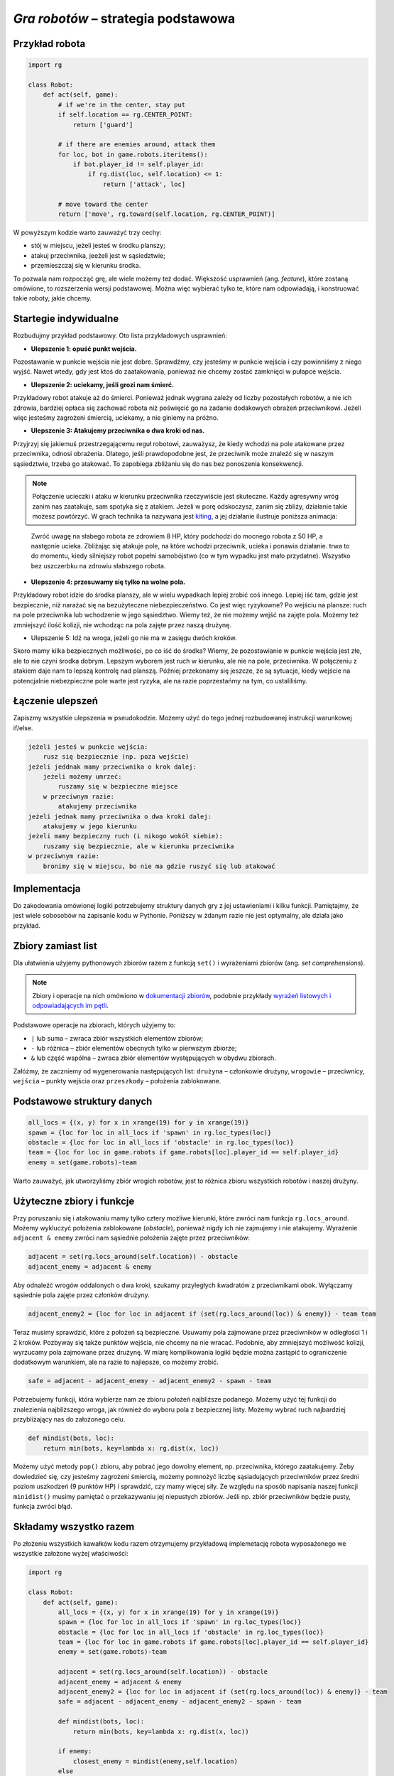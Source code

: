 *Gra robotów* – strategia podstawowa
####################################

Przykład robota
*****************

.. code-block:: python

    import rg

    class Robot:
        def act(self, game):
            # if we're in the center, stay put
            if self.location == rg.CENTER_POINT:
                return ['guard']

            # if there are enemies around, attack them
            for loc, bot in game.robots.iteritems():
                if bot.player_id != self.player_id:
                    if rg.dist(loc, self.location) <= 1:
                        return ['attack', loc]

            # move toward the center
            return ['move', rg.toward(self.location, rg.CENTER_POINT)]

W powyższym kodzie warto zauważyć trzy cechy:

* stój w miejscu, jeżeli jesteś w środku planszy;
* atakuj przeciwnika, jeeżeli jest w sąsiedztwie;
* przemieszczaj się w kierunku środka.

To pozwala nam rozpocząć grę, ale wiele możemy też dodać. Większość usprawnień (ang. *feature*),
które zostaną omówione, to rozszerzenia wersji podstawowej. Można więc wybierać
tylko te, które nam odpowiadają, i konstruować takie roboty, jakie chcemy.

Startegie indywidualne
***********************

Rozbudujmy przykład podstawowy. Oto lista przykładowych usprawnień:

* **Ulepszenie 1: opuść punkt wejścia.**

Pozostawanie w punkcie wejścia nie jest dobre. Sprawdźmy, czy jesteśmy
w punkcie wejścia i czy powinniśmy z niego wyjść. Nawet wtedy, gdy jest
ktoś do zaatakowania, ponieważ nie chcemy zostać zamknięci w pułapce wejścia.

* **Ulepszenie 2: uciekamy, jeśli grozi nam śmierć.**

Przykładowy robot atakuje aż do śmierci. Ponieważ jednak wygrana zależy od
liczby pozostałych robotów, a nie ich zdrowia, bardziej opłaca się zachować
robota niż poświęcić go na zadanie dodakowych obrażeń przeciwnikowi. Jeżeli
więc jesteśmy zagrożeni śmiercią, uciekamy, a nie giniemy na próżno.

* **Ulepszenie 3: Atakujemy przeciwnika o dwa kroki od nas.**

Przyjrzyj się jakiemuś przestrzegającemu reguł robotowi, zauważysz, że kiedy wchodzi na pole
atakowane przez przeciwnika, odnosi obrażenia. Dlatego, jeśli prawdopodobne jest,
że przeciwnik może znaleźć się w naszym sąsiedztwie, trzeba go atakować. To zapobiega
zbliżaniu się do nas bez ponoszenia konsekwencji.


.. note::

    Połączenie ucieczki i ataku w kierunku przeciwnika rzeczywiście jest skuteczne.
    Każdy agresywny wróg zanim nas zaatakuje, sam spotyka się z atakiem.
    Jeżeli w porę odskoczysz, zanim się zbliży, działanie takie możesz powtórzyć.
    W grach technika ta nazywana jest `kiting <http://gaming.stackexchange.com/questions/18903/what-is-kiting>`_,
    a jej działanie ilustruje poniższa animacja:

.. figure:: img/kiting.gif

    Zwróć uwagę na słabego robota ze zdrowiem 8 HP, który podchodzi do mocnego robota
    z 50 HP, a następnie ucieka. Zbliżając się atakuje pole, na które wchodzi przeciwnik,
    ucieka i ponawia działanie. trwa to do momentu, kiedy silniejszy robot popełni samobójstwo
    (co w tym wypadku jest mało przydatne). Wszystko bez uszczerbku na zdrowiu słabszego
    robota.

* **Ulepszenie 4: przesuwamy się tylko na wolne pola.**

Przykładowy robot idzie do środka planszy, ale w wielu wypadkach lepiej zrobić
coś innego. Lepiej iść tam, gdzie jest bezpiecznie, niż narażać się na
bezużyteczne niebezpieczeństwo. Co jest więc ryzykowne? Po wejściu na plansze:
ruch na pole przeciwnika lub wchodzenie w jego sąsiedztwo. Wiemy też, że
nie możemy wejść na zajęte pola. Możemy też zmniejszyć ilość kolizji,
nie wchodząc na pola zajęte przez naszą drużynę.

* Ulepszenie 5: Idź na wroga, jeżeli go nie ma w zasięgu dwóch kroków.

Skoro mamy kilka bezpiecznych możliwości, po co iść do środka? Wiemy, że
pozostawianie w punkcie wejścia jest złe, ale to nie czyni środka dobrym.
Lepszym wyborem jest ruch w kierunku, ale nie na pole, przeciwnika.
W połączeniu z atakiem daje nam to lepszą kontrolę nad planszą.
Później przekonamy się jeszcze, że są sytuacje, kiedy wejście na
potencjalnie niebezpieczne pole warte jest ryzyka, ale na razie poprzestańmy
na tym, co ustaliliśmy.


Łączenie ulepszeń
*******************

Zapiszmy wszystkie ulepszenia w pseudokodzie. Możemy użyć do tego jednej
rozbudowanej instrukcji warunkowej if/else.

.. code-block:: python

    jeżeli jesteś w punkcie wejścia:
        rusz się bezpiecznie (np. poza wejście)
    jeżeli jeddnak mamy przeciwnika o krok dalej:
        jeżeli możemy umrzeć:
            ruszamy się w bezpieczne miejsce
        w przeciwnym razie:
            atakujemy przeciwnika
    jeżeli jednak mamy przeciwnika o dwa kroki dalej:
        atakujemy w jego kierunku
    jeżeli mamy bezpieczny ruch (i nikogo wokół siebie):
        ruszamy się bezpiecznie, ale w kierunku przeciwnika
    w przeciwnym razie:
        bronimy się w miejscu, bo nie ma gdzie ruszyć się lub atakować

Implementacja
****************

Do zakodowania omówionej logiki potrzebujemy struktury danych gry z jej
ustawieniami i kilku funkcji. Pamiętajmy, że jest wiele sobosobów na zapisanie
kodu w Pythonie. Poniższy w żdanym razie nie jest optymalny, ale działa
jako przykład.

Zbiory zamiast list
********************

Dla ułatwienia użyjemy pythonowych zbiorów razem z funkcją ``set()``
i wyrażeniami zbiorów (ang. *set comprehensions*).

.. note::

    Zbiory i operacje na nich omówiono w `dokumentacji zbiorów <https://docs.python.org/2/library/sets.html>`_,
    podobnie przykłady `wyrażeń listowych i odpowiadających im pętli <https://docs.python.org/2/tutorial/datastructures.html#list-comprehensions>`_.

Podstawowe operacje na zbiorach, których użyjemy to:

* ``|`` lub suma – zwraca zbiór wszystkich elementów zbiorów;
* ``-`` lub różnica – zbiór elementów obecnych tylko w pierwszym zbiorze;
* ``&`` lub część wspólna – zwraca zbiór elementów występujących w obydwu zbiorach.

Załóżmy, że zaczniemy od wygenerowania następujących list:
``drużyna`` – członkowie drużyny, ``wrogowie`` – przeciwnicy,
``wejścia`` – punkty wejścia oraz ``przeszkody`` – położenia zablokowane.

Podstawowe struktury danych
****************************

.. code-block:: python

    all_locs = {(x, y) for x in xrange(19) for y in xrange(19)}
    spawn = {loc for loc in all_locs if 'spawn' in rg.loc_types(loc)}
    obstacle = {loc for loc in all_locs if 'obstacle' in rg.loc_types(loc)}
    team = {loc for loc in game.robots if game.robots[loc].player_id == self.player_id}
    enemy = set(game.robots)-team

Warto zauważyć, jak utworzyliśmy zbiór wrogich robotów, jest to różnica
zbioru wszystkich robotów i naszej drużyny.

Użyteczne zbiory i funkcje
****************************

Przy poruszaniu się i atakowaniu mamy tylko cztery możliwe kierunki, które
zwróci nam funkcja ``rg.locs_around``. Możemy wykluczyć położenia zablokowane
(*obstacle*), ponieważ nigdy ich nie zajmujemy i nie atakujemy. Wyrażenie
``adjacent & enemy`` zwróci nam sąsiednie położenia zajęte przez przeciwników:

.. code-block:: python

    adjacent = set(rg.locs_around(self.location)) - obstacle
    adjacent_enemy = adjacent & enemy

Aby odnaleźć wrogów oddalonych o dwa kroki, szukamy przyległych kwadratów
z przeciwnikami obok. Wyłączamy sąsiednie pola zajęte przez członków drużyny.

.. code-block:: python

    adjacent_enemy2 = {loc for loc in adjacent if (set(rg.locs_around(loc)) & enemy)} - team team

Teraz musimy sprawdzić, które z położeń są bezpieczne. Usuwamy pola zajmowane
przez przeciwników w odległości 1 i 2 kroków. Pozbyway się także punktów
wejścia, nie chcemy na nie wracać. Podobnie, aby zmniejszyć możliwość kolizji,
wyrzucamy pola zajmowane przez drużynę. W miarę komplikowania logiki będzie
można zastąpić to ograniczenie dodatkowym warunkiem, ale na razie to
najlepsze, co możemy zrobić.

.. code-block:: python

    safe = adjacent - adjacent_enemy - adjacent_enemy2 - spawn - team

Potrzebujemy funkcji, która wybierze nam ze zbioru położeń najbliższe
podanego. Możemy użyć tej funkcji do znalezienia najbliższego wroga,
jak również do wyboru pola z bezpiecznej listy. Możemy wybrać ruch najbardziej
przybliżający nas do założonego celu.

.. code-block:: python

    def mindist(bots, loc):
        return min(bots, key=lambda x: rg.dist(x, loc))

Możemy użyć metody ``pop()`` zbioru, aby pobrać jego dowolny element, np.
przeciwnika, którego zaatakujemy. Żeby dowiedzieć się, czy jesteśmy zagrożeni
śmiercią, możemy pomnożyć liczbę sąsiadujących przeciwników przez średni
poziom uszkodzeń (9 punktów HP) i sprawdzić, czy mamy więcej siły.
Ze względu na sposób napisania naszej funkcji ``minidist()``
musimy pamiętać o przekazywaniu jej niepustych zbiorów. Jeśli np. zbiór
przeciwników będzie pusty, funkcja zwróci błąd.

Składamy wszystko razem
************************

Po złożeniu wszystkich kawałków kodu razem otrzymujemy przykładową
implemetację robota wyposażonego we wszystkie założone wyżej właściwości:

.. code-block:: python

    import rg

    class Robot:
        def act(self, game):
            all_locs = {(x, y) for x in xrange(19) for y in xrange(19)}
            spawn = {loc for loc in all_locs if 'spawn' in rg.loc_types(loc)}
            obstacle = {loc for loc in all_locs if 'obstacle' in rg.loc_types(loc)}
            team = {loc for loc in game.robots if game.robots[loc].player_id == self.player_id}
            enemy = set(game.robots)-team

            adjacent = set(rg.locs_around(self.location)) - obstacle
            adjacent_enemy = adjacent & enemy
            adjacent_enemy2 = {loc for loc in adjacent if (set(rg.locs_around(loc)) & enemy)} - team
            safe = adjacent - adjacent_enemy - adjacent_enemy2 - spawn - team

            def mindist(bots, loc):
                return min(bots, key=lambda x: rg.dist(x, loc))

            if enemy:
                closest_enemy = mindist(enemy,self.location)
            else
                closest_enemy = rg.CENTER_POINT

            # akcja domyślna, którą nadpiszemy, jak znajdziemy coś lepszego
            move = ['guard']

            if self.location in spawn:
                if safe:
                    move = ['move', mindist(safe, rg.CENTER_POINT)]
            elif adjacent_enemy:
                if 9*len(adjacent_enemy) >= self.hp:
                    if safe:
                        move = ['move', mindist(safe, rg.CENTER_POINT)]
                else:
                    move = ['attack', adjacent_enemy.pop()]
            elif adjacent_enemy2:
                move = ['attack', adjacent_enemy2.pop()]
            elif safe:
                move = ['move', mindist(safe, closest_enemy)]

            return move

.. raw:: html

    <hr />

.. note::

    Niniejsza dokumentacja jest swobodnym i nieautoryzowanym tłumaczeniem dokumentacji
    dostępnej na stonie `Robotgame basic strategy
    <https://github.com/ramk13/robotgame/blob/master/strategy_guide/robotgame_basic_strategy.md>`_.
